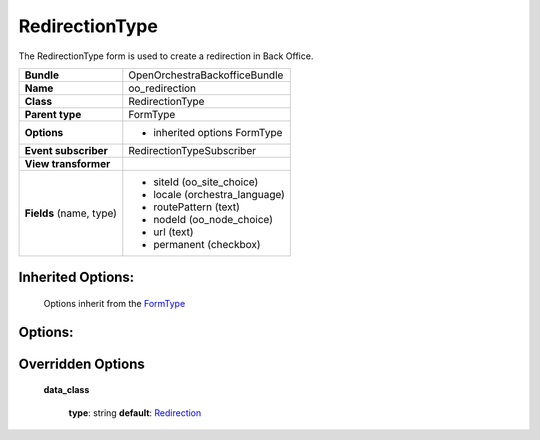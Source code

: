 ===============
RedirectionType
===============


The RedirectionType form is used to create a redirection in Back Office.

+-----------------------------------+--------------------------------------------------+
| **Bundle**                        | OpenOrchestraBackofficeBundle                    |
+-----------------------------------+--------------------------------------------------+
| **Name**                          | oo_redirection                                   |
+-----------------------------------+--------------------------------------------------+
| **Class**                         | RedirectionType                                  |
|                                   |                                                  |
+-----------------------------------+--------------------------------------------------+
| **Parent type**                   | FormType                                         |
|                                   |                                                  |
+-----------------------------------+--------------------------------------------------+
| **Options**                       |  * inherited options FormType                    |
|                                   |                                                  |
|                                   |                                                  |
+-----------------------------------+--------------------------------------------------+
| **Event subscriber**              | RedirectionTypeSubscriber                        |
|                                   |                                                  |
+-----------------------------------+--------------------------------------------------+
| **View transformer**              |                                                  |
|                                   |                                                  |
+-----------------------------------+--------------------------------------------------+
| **Fields** (name, type)           | * siteId       (oo_site_choice)                  |
|                                   | * locale       (orchestra_language)              |
|                                   | * routePattern (text)                            |
|                                   | * nodeId       (oo_node_choice)                  |
|                                   | * url          (text)                            |
|                                   | * permanent    (checkbox)                        |
+-----------------------------------+--------------------------------------------------+


Inherited Options:
==================

 Options inherit from the `FormType <http://symfony.com/doc/current/reference/forms/types/form.html>`_


Options:
========



Overridden Options
==================

 **data_class**

 ..

   **type**: string **default**: `Redirection <https://github.com/open-orchestra/open-orchestra-model-bundle/blob/3e1d29dcff1fa2fa8425c28d92eb11ac37d7d330/ModelBundle/Document/Redirection.php>`_